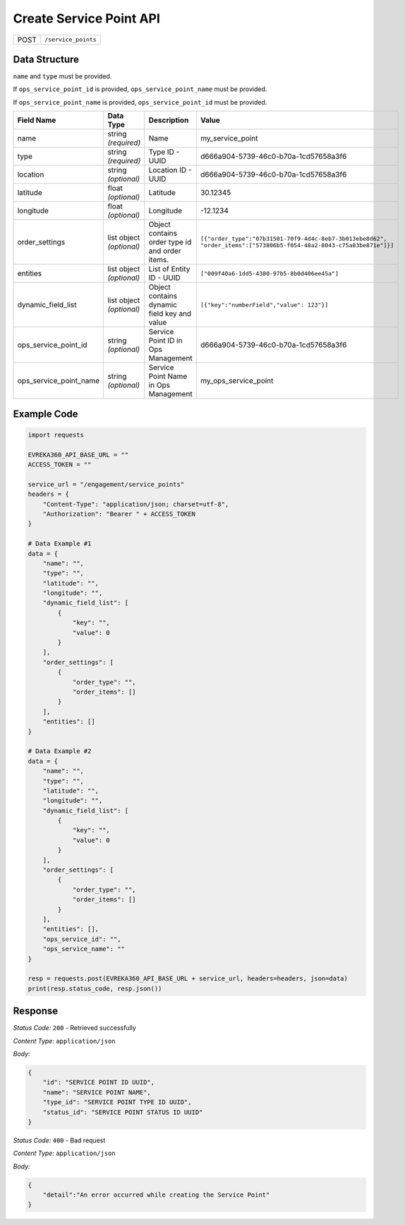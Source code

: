 Create Service Point API
-----------------------------------

.. table::

   +-------------------+--------------------------------------------+
   | POST              | ``/service_points``                        |
   +-------------------+--------------------------------------------+

Data Structure
^^^^^^^^^^^^^^^^^

``name`` and ``type`` must be provided. 

If ``ops_service_point_id`` is provided, ``ops_service_point_name`` must be provided.

If ``ops_service_point_name`` is provided, ``ops_service_point_id`` must be provided.

.. table::
    :width: 100%

    +-------------------------+--------------------------------------------------------------+---------------------------------------------------+------------------------------------------------------------------------------------+
    | Field Name              | Data Type                                                    | Description                                       | Value                                                                              |
    +=========================+==============================================================+===================================================+====================================================================================+
    | name                    | string *(required)*                                          | Name                                              | my_service_point                                                                   |
    +-------------------------+--------------------------------------------------------------+---------------------------------------------------+------------------------------------------------------------------------------------+
    | type                    | string *(required)*                                          | Type ID - UUID                                    | d666a904-5739-46c0-b70a-1cd57658a3f6                                               |
    +-------------------------+--------------------------------------------------------------+---------------------------------------------------+------------------------------------------------------------------------------------+
    | location                | string *(optional)*                                          | Location ID - UUID                                | d666a904-5739-46c0-b70a-1cd57658a3f6                                               |
    +-------------------------+--------------------------------------------------------------+---------------------------------------------------+------------------------------------------------------------------------------------+
    | latitude                | float *(optional)*                                           | Latitude                                          | 30.12345                                                                           |
    +-------------------------+--------------------------------------------------------------+---------------------------------------------------+------------------------------------------------------------------------------------+
    | longitude               | float *(optional)*                                           | Longitude                                         | -12.1234                                                                           |
    +-------------------------+--------------------------------------------------------------+---------------------------------------------------+------------------------------------------------------------------------------------+
    | order_settings          | list object *(optional)*                                     | Object contains order type id and order items.    | ``[{"order_type":"07b31501-70f9-4d4c-8eb7-3b013ebe8d62",                           |
    |                         |                                                              |                                                   | "order_items":["573806b5-f054-48a2-8043-c75a83be871e"]}]``                         | 
    +-------------------------+--------------------------------------------------------------+---------------------------------------------------+------------------------------------------------------------------------------------+
    | entities                | list object *(optional)*                                     | List of Entity ID - UUID                          | ``["009f40a6-1dd5-4380-97b5-8b0d406ee45a"]``                                       |
    +-------------------------+--------------------------------------------------------------+---------------------------------------------------+------------------------------------------------------------------------------------+
    | dynamic_field_list      | list object *(optional)*                                     | Object contains dynamic field key and value       | ``[{"key":"numberField","value": 123"}]``                                          |
    +-------------------------+--------------------------------------------------------------+---------------------------------------------------+------------------------------------------------------------------------------------+
    | ops_service_point_id    | string *(optional)*                                          | Service Point ID in Ops Management                | d666a904-5739-46c0-b70a-1cd57658a3f6                                               |
    +-------------------------+--------------------------------------------------------------+---------------------------------------------------+------------------------------------------------------------------------------------+
    | ops_service_point_name  | string *(optional)*                                          | Service Point Name in Ops Management              | my_ops_service_point                                                               |
    +-------------------------+--------------------------------------------------------------+---------------------------------------------------+------------------------------------------------------------------------------------+

.. |br| raw:: html

      <br>

Example Code
^^^^^^^^^^^^^^^^^

.. code-block:: python

    import requests

    EVREKA360_API_BASE_URL = ""
    ACCESS_TOKEN = ""

    service_url = "/engagement/service_points"
    headers = {
        "Content-Type": "application/json; charset=utf-8", 
        "Authorization": "Bearer " + ACCESS_TOKEN
    }

    # Data Example #1
    data = {
        "name": "",
        "type": "",
        "latitude": "",
        "longitude": "",
        "dynamic_field_list": [
            {
                "key": "",
                "value": 0
            }
        ],
        "order_settings": [
            {
                "order_type": "",
                "order_items": []
            }
        ],
        "entities": []
    }

    # Data Example #2
    data = {
        "name": "",
        "type": "",
        "latitude": "",
        "longitude": "",
        "dynamic_field_list": [
            {
                "key": "",
                "value": 0
            }
        ],
        "order_settings": [
            {
                "order_type": "",
                "order_items": []
            }
        ],
        "entities": [],
        "ops_service_id": "",
        "ops_service_name": ""
    }

    resp = requests.post(EVREKA360_API_BASE_URL + service_url, headers=headers, json=data)
    print(resp.status_code, resp.json())

Response
^^^^^^^^^^^^^^^^^
*Status Code:* ``200`` - Retrieved successfully

*Content Type:* ``application/json``

*Body:*

.. code-block:: json 

    {
        "id": "SERVICE POINT ID UUID",
        "name": "SERVICE POINT NAME",
        "type_id": "SERVICE POINT TYPE ID UUID",
        "status_id": "SERVICE POINT STATUS ID UUID"
    }

*Status Code:* ``400`` - Bad request

*Content Type:* ``application/json``

*Body:*

.. code-block:: json


    {
        "detail":"An error occurred while creating the Service Point"
    }

